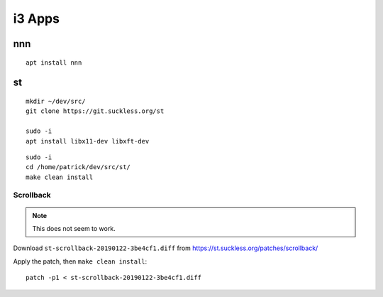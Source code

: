 i3 Apps
*******

nnn
===

::

  apt install nnn

st
==

::

  mkdir ~/dev/src/
  git clone https://git.suckless.org/st

  sudo -i
  apt install libx11-dev libxft-dev

::

  sudo -i
  cd /home/patrick/dev/src/st/
  make clean install

Scrollback
----------

.. note:: This does not seem to work.

Download ``st-scrollback-20190122-3be4cf1.diff`` from
https://st.suckless.org/patches/scrollback/

Apply the patch, then ``make clean install``::

  patch -p1 < st-scrollback-20190122-3be4cf1.diff
